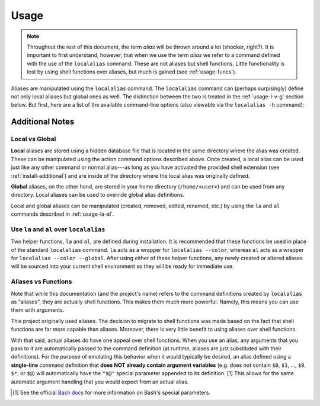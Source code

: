.. highlight:: shell

Usage
=====

.. note::
        
    Throughout the rest of this document, the term *alias* will be thrown around a lot (shocker,
    right?). It is important to first understand, however, that when we use the term *alias* we
    refer to a command defined with the use of the ``localalias`` command. These are not aliases
    but shell functions. Little functionality is lost by using shell functions over aliases, but
    much is gained (see :ref:`usage-funcs`).

Aliases are manipulated using the ``localalias`` command. The ``localalias`` command can (perhaps
surpisingly) define not only local aliases but global ones as well. The distinction between the two
is treated in the :ref:`usage-l-v-g` section below. But first, here are a list of the available 
command-line options (also viewable via the ``localalias -h`` command):

.. argparse::
    :module: localalias.app
    :func: _get_argparser
    :prog: localalias
    :nodefaultconst:
    :nodescription:

Additional Notes
----------------

.. _usage-l-v-g:

Local vs Global
~~~~~~~~~~~~~~~

**Local** aliases are stored using a hidden database file that is located in the same directory
where the alias was created. These can be manipulated using the action command options described
above. Once created, a local alias can be used just like any other command or normal alias---as
long as you have activated the provided shell extension (see :ref:`install-additional`) and are
inside of the directory where the local alias was originally defined.

**Global** aliases, on the other hand, are stored in your home directory (``/home/<user>``) and can
be used from any directory. Local aliases can be used to override global alias definitions.

Local and global aliases can be manipulated (created, removed, edited, renamed, etc.) by using the
``la`` and ``al`` commands described in :ref:`usage-la-al`.

.. _usage-la-al:

Use ``la`` and ``al`` over ``localalias``
~~~~~~~~~~~~~~~~~~~~~~~~~~~~~~~~~~~~~~~~~

Two helper functions, ``la`` and ``al``, are defined during installation.  It is recommended that
these functions be used in place of the standard ``localalias`` command. ``la`` acts as a wrapper
for ``localalias --color``, whereas ``al`` acts as a wrapper for ``localalias --color --global``.
After using either of these helper functions, any newly created or altered aliases will be sourced
into your current shell environment so they will be ready for immediate use.

.. _usage-funcs:

Aliases vs Functions
~~~~~~~~~~~~~~~~~~~~

Note that while this documentation (and the project's name) refers to the command definitions
created by ``localalias`` as "aliases", they are actually shell functions. This makes them
much more powerful. Namely, this means you can use them with arguments.

This project originally used aliases. The decision to migrate to shell functions was made based on
the fact that shell functions are far more capable than aliases. Moreover, there is very little
benefit to using aliases over shell functions.

With that said, actual aliases do have one appeal over shell functions. When you use an alias, any
arguments that you pass to it are automatically passed to the command definition (at runtime,
aliases are just substituted with their definitions). For the purpose of emulating this behavior
when it would typically be desired, an alias defined using a **single-line** command definition
that **does NOT already contain argument variables** (e.g. does not contain ``$0``, ``$1``, ...,
``$9``, ``$*``, or ``$@``) will automatically have the ``"$@"`` special parameter appended to its
definition. [#]_ This allows for the same automatic argument handling that you would expect from an
actual alias.

.. [#] See the official `Bash docs`_ for more information on Bash's special parameters.

.. _Bash docs: https://www.gnu.org/software/bash/manual/html_node/Special-Parameters.html 
.. _installation:
   https://localalias.readthedocs.io/en/latest/installation.html#additional-steps-required

